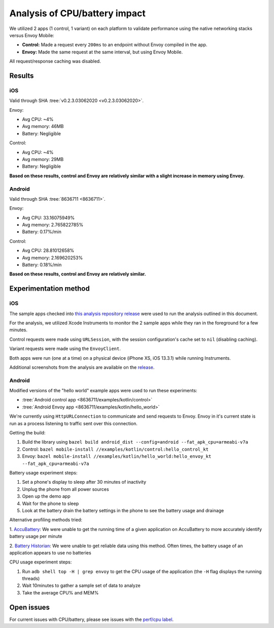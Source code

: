 .. _dev_performance_cpu_battery:

Analysis of CPU/battery impact
==============================

We utilized 2 apps (1 control, 1 variant) on each platform to validate
performance using the native networking stacks versus Envoy Mobile:

- **Control:** Made a request every ``200ms`` to an endpoint without Envoy compiled in the app.
- **Envoy:** Made the same request at the same interval, but using Envoy Mobile.

All request/response caching was disabled.

Results
~~~~~~~

iOS
---

Valid through SHA :tree:`v0.2.3.03062020 <v0.2.3.03062020>`.

Envoy:

- Avg CPU: ~4%
- Avg memory: 46MB
- Battery: Negligible

Control:

- Avg CPU: ~4%
- Avg memory: 29MB
- Battery: Negligible

**Based on these results, control and Envoy are relatively similar with a slight increase in memory using Envoy.**

Android
-------

Valid through SHA :tree:`8636711 <8636711>`.

Envoy:

- Avg CPU: 33.16075949%
- Avg memory: 2.765822785%
- Battery: 0.17%/min

Control:

- Avg CPU: 28.81012658%
- Avg memory: 2.169620253%
- Battery: 0.18%/min

**Based on these results, control and Envoy are relatively similar.**

Experimentation method
~~~~~~~~~~~~~~~~~~~~~~

iOS
---

The sample apps checked into
`this analysis repository release <https://github.com/rebello95/EnvoyMobileAnalysis/releases/tag/v0.2.3.03062020>`_
were used to run the analysis outlined in this document.

For the analysis, we utilized Xcode Instruments to monitor the 2 sample apps
while they ran in the foreground for a few minutes.

Control requests were made using ``URLSession``, with the session
configuration's cache set to ``nil`` (disabling caching).

Variant requests were made using the ``EnvoyClient``.

Both apps were run (one at a time) on a physical device (iPhone XS, iOS 13.3.1)
while running Instruments.

Additional screenshots from the analysis are available on the
`release <https://github.com/rebello95/EnvoyMobileAnalysis/releases/tag/v0.2.3.03062020>`_.

Android
-------

Modified versions of the "hello world" example apps were used to run these experiments:

- :tree:`Android control app <8636711/examples/kotlin/control>`
- :tree:`Android Envoy app <8636711/examples/kotlin/hello_world>`

We're currently using ``HttpURLConnection`` to communicate and send requests to Envoy. Envoy in it's current state is run as
a process listening to traffic sent over this connection.

Getting the build:

1. Build the library using ``bazel build android_dist --config=android --fat_apk_cpu=armeabi-v7a``
2. Control: ``bazel mobile-install //examples/kotlin/control:hello_control_kt``
3. Envoy: ``bazel mobile-install //examples/kotlin/hello_world:hello_envoy_kt --fat_apk_cpu=armeabi-v7a``

Battery usage experiment steps:

1. Set a phone's display to sleep after 30 minutes of inactivity
2. Unplug the phone from all power sources
3. Open up the demo app
4. Wait for the phone to sleep
5. Look at the battery drain the battery settings in the phone to see the battery usage and drainage

Alternative profiling methods tried:

1. `AccuBattery <https://play.google.com/store/apps/details?id=com.digibites.accubattery&hl=en_US>`_:
We were unable to get the running time of a given application on AccuBattery to more accurately identify battery usage per minute

2. `Battery Historian <https://github.com/google/battery-historian>`_:
We were unable to get reliable data using this method. Often times, the battery usage of an application appears to use no batteries

CPU usage experiment steps:

1. Run ``adb shell top -H | grep envoy`` to get the CPU usage of the application (the ``-H`` flag displays the running threads)
2. Wait 10minutes to gather a sample set of data to analyze
3. Take the average CPU% and MEM%

Open issues
~~~~~~~~~~~

For current issues with CPU/battery, please see issues with the
`perf/cpu label <https://github.com/lyft/envoy-mobile/labels/perf%2Fcpu>`_.

